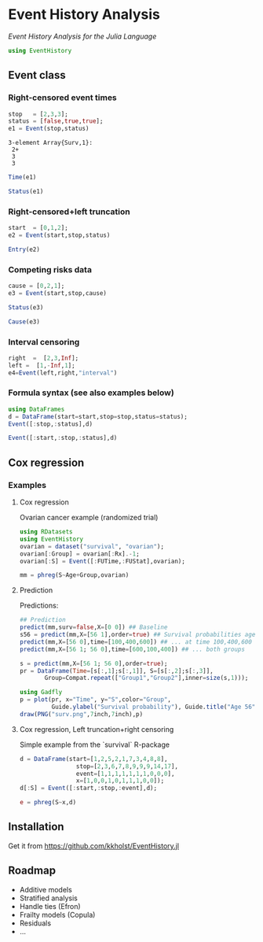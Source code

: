 #+PROPERTY: session *julia*
#+PROPERTY: exports both
#+PROPERTY: results output
#+PROPERTY: session *julia*
#+PROPERTY: tangle yes

#+BEGIN_HTML
<a href="https://travis-ci.org/kkholst/EventHistory.jl"><img src="https://travis-ci.org/kkholst/EventHistory.jl.svg?branch=master"></a>
<a href="https://codecov.io/github/kkholst/EventHistory.jl?branch=master"><img src="https://codecov.io/github/kkholst/EventHistory.jl/coverage.svg?branch=master"></a>
#+END_HTML

* Event History Analysis

/Event History Analysis for the Julia Language/

#+BEGIN_SRC julia :exports code
  using EventHistory
#+END_SRC

#+RESULTS:


** Event class

*** Right-censored event times
#+BEGIN_SRC julia :exports both
  stop   = [2,3,3];
  status = [false,true,true];
  e1 = Event(stop,status)
#+END_SRC

#+RESULTS:
: 3-element Array{Surv,1}:
:  2+
:  3
:  3


#+BEGIN_SRC julia
  Time(e1)
#+END_SRC

#+RESULTS:
: 3-element Array{Int64,1}:
:  2
:  3
:  3


#+BEGIN_SRC julia
Status(e1)
#+END_SRC

#+RESULTS:
: 3-element Array{Bool,1}:
:  false
:   true
:   true


*** Right-censored+left truncation
#+BEGIN_SRC julia
start  = [0,1,2];
e2 = Event(start,stop,status)
#+END_SRC

#+RESULTS:
: 3-element Array{SurvTrunc,1}:
:  (0;2+]
:  (1;3]
:  (2;3]


#+BEGIN_SRC julia
Entry(e2)
#+END_SRC

#+RESULTS:
: 3-element Array{Int64,1}:
:  0
:  1
:  2

*** Competing risks data
#+BEGIN_SRC julia
cause = [0,2,1];
e3 = Event(start,stop,cause)
#+END_SRC

#+RESULTS:
: 3-element Array{CompRisk,1}:
:  (0;2:+]
:  (1;3:2]
:  (2;3:1]


#+BEGIN_SRC julia
Status(e3)
#+END_SRC

#+RESULTS:
: 3-element Array{Bool,1}:
:  false
:   true
:   true


#+BEGIN_SRC julia
Cause(e3)
#+END_SRC

#+RESULTS:
: 3-element Array{Int64,1}:
:  0
:  2
:  1


*** Interval censoring
#+BEGIN_SRC julia
 right  =  [2,3,Inf];
 left =  [1,-Inf,1];
 e4=Event(left,right,"interval")
#+END_SRC

#+RESULTS:
: 3-element Array{SurvInt,1}:
:  [1.0;2.0]
:  (-Inf;3.0]
:  [Time;Inf)


*** Formula syntax (see also examples below)
#+BEGIN_SRC julia
using DataFrames
d = DataFrame(start=start,stop=stop,status=status);
Event([:stop,:status],d)
#+END_SRC

#+RESULTS:
: 3-element Array{Surv,1}:
:  2+
:  3
:  3


#+BEGIN_SRC julia
Event([:start,:stop,:status],d)
#+END_SRC

#+RESULTS:
: 3-element Array{SurvTrunc,1}:
:  (0;2+]
:  (1;3]
:  (2;3]


** Cox regression

*** Examples

**** Cox regression

Ovarian cancer example (randomized trial)
#+BEGIN_SRC julia
using RDatasets
using EventHistory
ovarian = dataset("survival", "ovarian");
ovarian[:Group] = ovarian[:Rx].-1;
ovarian[:S] = Event([:FUTime,:FUStat],ovarian);

mm = phreg(S~Age+Group,ovarian)
#+END_SRC

#+RESULTS:
#+begin_example
Model: Cox; Formula: S ~ Age + Group

n=26, events=12

        Estimate       S.E naive S.E.    P-value
Age     0.147327 0.0488846   0.046147 0.00258032
Group  -0.803973  0.633937   0.632049   0.204718
#+end_example

**** Prediction

Predictions:
#+BEGIN_SRC julia
## Prediction
predict(mm,surv=false,X=[0 0]) ## Baseline
s56 = predict(mm,X=[56 1],order=true) ## Survival probabilities age 40, group 1
predict(mm,X=[56 0],time=[100,400,600]) ## ... at time 100,400,600
predict(mm,X=[56 1; 56 0],time=[600,100,400]) ## ... both groups
#+END_SRC

#+RESULTS:
#+BEGIN_EXAMPLE
3x3 Array{Float64,2}:
 600.0  0.618402  0.341676
 100.0  0.983831  0.964233
 400.0  0.834936  0.668255
#+END_EXAMPLE

#+BEGIN_SRC julia
  s = predict(mm,X=[56 1; 56 0],order=true);
  pr = DataFrame(Time=[s[:,1];s[:,1]], S=[s[:,2];s[:,3]], 
		 Group=Compat.repeat(["Group1","Group2"],inner=size(s,1)));

  using Gadfly
  p = plot(pr, x="Time", y="S",color="Group",
           Guide.ylabel("Survival probability"), Guide.title("Age 56"))
  draw(PNG("surv.png",7inch,7inch),p)
#+END_SRC

[[file:examples/surv.png]]

****  Cox regression, Left truncation+right censoring

Simple example from the `survival` R-package
#+BEGIN_SRC julia
d = DataFrame(start=[1,2,5,2,1,7,3,4,8,8],
                stop=[2,3,6,7,8,9,9,9,14,17],
                event=[1,1,1,1,1,1,1,0,0,0],
                x=[1,0,0,1,0,1,1,1,0,0]);
d[:S] = Event([:start,:stop,:event],d);

e = phreg(S~x,d)
#+END_SRC

#+RESULTS:
#+begin_example
Model: Cox; Formula: S ~ x

n=10, events=7

       Estimate      S.E naive S.E.  P-value
x    -0.0211052 0.838301   0.795177 0.979914
#+end_example


** Installation

Get it from https://github.com/kkholst/EventHistory.jl

#+BEGIN_SRC julia :eval never :exports none
Pkg.clone("https://github.com/kkholst/EventHistory.jl")
#+END_SRC

** Roadmap

- Additive models
- Stratified analysis
- Handle ties (Efron)
- Frailty models (Copula)
- Residuals
- ...


